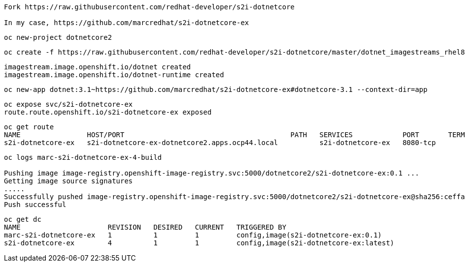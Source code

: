 ----
Fork https://raw.githubusercontent.com/redhat-developer/s2i-dotnetcore

In my case, https://github.com/marcredhat/s2i-dotnetcore-ex
----


----
oc new-project dotnetcore2
----

----
oc create -f https://raw.githubusercontent.com/redhat-developer/s2i-dotnetcore/master/dotnet_imagestreams_rhel8.json
----

----
imagestream.image.openshift.io/dotnet created
imagestream.image.openshift.io/dotnet-runtime created
----

----
oc new-app dotnet:3.1~https://github.com/marcredhat/s2i-dotnetcore-ex#dotnetcore-3.1 --context-dir=app
----

----
oc expose svc/s2i-dotnetcore-ex
route.route.openshift.io/s2i-dotnetcore-ex exposed
----


----
oc get route
NAME                HOST/PORT                                        PATH   SERVICES            PORT       TERMINATION   WILDCARD
s2i-dotnetcore-ex   s2i-dotnetcore-ex-dotnetcore2.apps.ocp44.local          s2i-dotnetcore-ex   8080-tcp                 None
----


----
oc logs marc-s2i-dotnetcore-ex-4-build

Pushing image image-registry.openshift-image-registry.svc:5000/dotnetcore2/s2i-dotnetcore-ex:0.1 ...
Getting image source signatures
.....
Successfully pushed image-registry.openshift-image-registry.svc:5000/dotnetcore2/s2i-dotnetcore-ex@sha256:ceffa90dad4cef1abf894ddda8336b5422361b75350b271aa2e48f6d8043dcb1
Push successful
----

----
oc get dc
NAME                     REVISION   DESIRED   CURRENT   TRIGGERED BY
marc-s2i-dotnetcore-ex   1          1         1         config,image(s2i-dotnetcore-ex:0.1)
s2i-dotnetcore-ex        4          1         1         config,image(s2i-dotnetcore-ex:latest)
----

